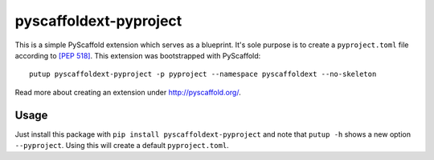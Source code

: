 =======================
pyscaffoldext-pyproject
=======================


This is a simple PyScaffold extension which serves as a blueprint.
It's sole purpose is to create a ``pyproject.toml`` file according to `[PEP 518]`_.
This extension was bootstrapped with PyScaffold::

    putup pyscaffoldext-pyproject -p pyproject --namespace pyscaffoldext --no-skeleton

Read more about creating an extension under http://pyscaffold.org/.

Usage
=====

Just install this package with ``pip install pyscaffoldext-pyproject``
and note that ``putup -h`` shows a new option ``--pyproject``.
Using this will create a default ``pyproject.toml``.

.. _[PEP 518]: https://www.python.org/dev/peps/pep-0518/
